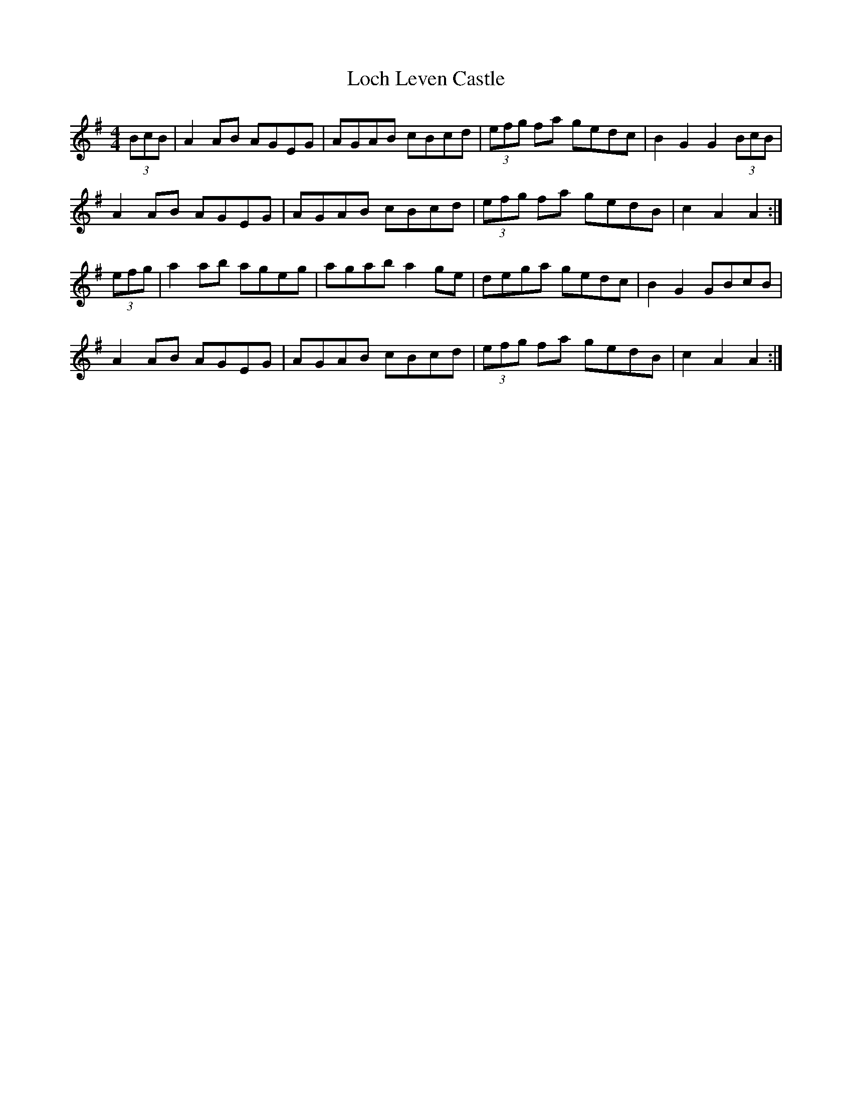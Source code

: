 X: 23900
T: Loch Leven Castle
R: hornpipe
M: 4/4
K: Adorian
(3BcB|A2AB AGEG|AGAB cBcd|(3efg fa gedc|B2G2 G2 (3BcB|
A2AB AGEG|AGAB cBcd|(3efg fa gedB|c2A2 A2:|
(3efg|a2ab ageg|agab a2ge|dega gedc|B2G2 GBcB|
A2AB AGEG|AGAB cBcd|(3efg fa gedB|c2A2 A2:|

